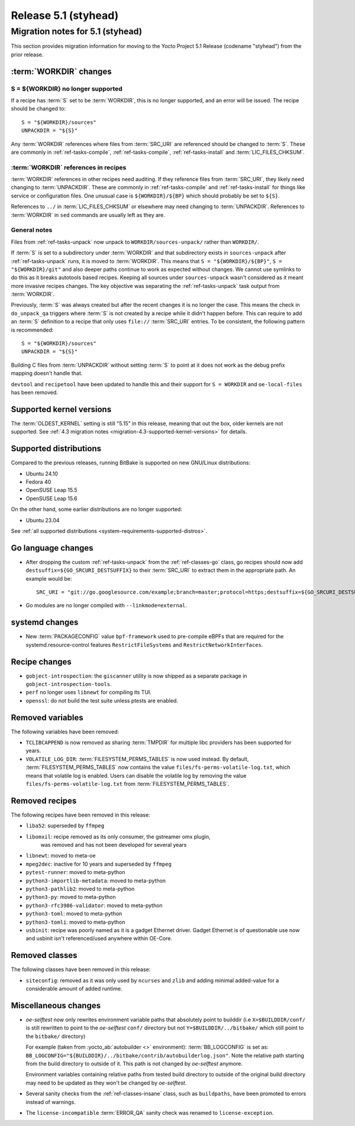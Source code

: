 .. SPDX-License-Identifier: CC-BY-SA-2.0-UK

Release 5.1 (styhead)
=====================

Migration notes for 5.1 (styhead)
------------------------------------

This section provides migration information for moving to the Yocto
Project 5.1 Release (codename "styhead") from the prior release.

.. _migration-5.1-supported-kernel-versions:

:term:`WORKDIR` changes
~~~~~~~~~~~~~~~~~~~~~~~

S = ${WORKDIR} no longer supported
^^^^^^^^^^^^^^^^^^^^^^^^^^^^^^^^^^

If a recipe has :term:`S` set to be :term:`WORKDIR`, this is no longer
supported, and an error will be issued. The recipe should be changed to::

    S = "${WORKDIR}/sources"
    UNPACKDIR = "${S}"

Any :term:`WORKDIR` references where files from :term:`SRC_URI` are referenced
should be changed to :term:`S`. These are commonly in :ref:`ref-tasks-compile`,
:ref:`ref-tasks-compile`, :ref:`ref-tasks-install` and :term:`LIC_FILES_CHKSUM`.

:term:`WORKDIR` references in recipes
^^^^^^^^^^^^^^^^^^^^^^^^^^^^^^^^^^^^^

:term:`WORKDIR` references in other recipes need auditing. If they reference
files from :term:`SRC_URI`, they likely need changing to :term:`UNPACKDIR`.
These are commonly in :ref:`ref-tasks-compile` and :ref:`ref-tasks-install`
for things like service or configuration files. One unusual case is
``${WORKDIR}/${BP}`` which should probably be set to ``${S}``.

References to ``../`` in :term:`LIC_FILES_CHKSUM` or elsewhere may need changing
to :term:`UNPACKDIR`. References to :term:`WORKDIR` in ``sed`` commands are
usually left as they are.

General notes
^^^^^^^^^^^^^

Files from :ref:`ref-tasks-unpack` now unpack to ``WORKDIR/sources-unpack/``
rather than ``WORKDIR/``.

If :term:`S` is set to a subdirectory under :term:`WORKDIR` and that
subdirectory exists in ``sources-unpack`` after :ref:`ref-tasks-unpack` runs,
it is moved to :term:`WORKDIR`. This means that ``S = "${WORKDIR}/${BP}"``,
``S = "${WORKDIR}/git"`` and also deeper paths continue to work as expected
without changes. We cannot use symlinks to do this as it breaks autotools
based recipes. Keeping all sources under ``sources-unpack`` wasn't considered
as it meant more invasive recipes changes. The key objective was separating the
:ref:`ref-tasks-unpack` task output from :term:`WORKDIR`.

Previously, :term:`S` was always created but after the recent changes it is no
longer the case. This means the check in ``do_unpack_qa`` triggers where
:term:`S` is not created by a recipe while it didn't happen before. This can
require to add an :term:`S` definition to a recipe that only uses
``file://`` :term:`SRC_URI` entries. To be consistent, the following pattern is
recommended::

    S = "${WORKDIR}/sources"
    UNPACKDIR = "${S}"

Building C files from :term:`UNPACKDIR` without setting :term:`S` to point at
it does not work as the debug prefix mapping doesn't handle that.

``devtool``  and ``recipetool`` have been updated to handle this and their
support for ``S = WORKDIR`` and ``oe-local-files`` has been removed.

Supported kernel versions
~~~~~~~~~~~~~~~~~~~~~~~~~

The :term:`OLDEST_KERNEL` setting is still "5.15" in this release, meaning that
out the box, older kernels are not supported. See :ref:`4.3 migration notes
<migration-4.3-supported-kernel-versions>` for details.

.. _migration-5.1-supported-distributions:

Supported distributions
~~~~~~~~~~~~~~~~~~~~~~~

Compared to the previous releases, running BitBake is supported on new
GNU/Linux distributions:

-  Ubuntu 24.10
-  Fedora 40
-  OpenSUSE Leap 15.5
-  OpenSUSE Leap 15.6

On the other hand, some earlier distributions are no longer supported:

-  Ubuntu 23.04

See :ref:`all supported distributions <system-requirements-supported-distros>`.

.. _migration-5.1-go-changes:

Go language changes
~~~~~~~~~~~~~~~~~~~

-  After dropping the custom :ref:`ref-tasks-unpack` from the
   :ref:`ref-classes-go` class, go recipes should now add
   ``destsuffix=${GO_SRCURI_DESTSUFFIX}`` to their :term:`SRC_URI` to extract
   them in the appropriate path. An example would be::

      SRC_URI = "git://go.googlesource.com/example;branch=master;protocol=https;destsuffix=${GO_SRCURI_DESTSUFFIX}"

-  Go modules are no longer compiled with ``--linkmode=external``.

.. _migration-5.1-systemd-changes:

systemd changes
~~~~~~~~~~~~~~~

-  New :term:`PACKAGECONFIG` value ``bpf-framework`` used to pre-compile eBPFs
   that are required for the systemd.resource-control features
   ``RestrictFileSystems`` and ``RestrictNetworkInterfaces``.

.. _migration-5.1-recipe-changes:

Recipe changes
~~~~~~~~~~~~~~

-  ``gobject-introspection``: the ``giscanner`` utility is now shipped as a
   separate package in ``gobject-introspection-tools``.

-  ``perf`` no longer uses ``libnewt`` for compiling its TUI.

-  ``openssl``: do not build the test suite unless ptests are enabled.

.. _migration-5.1-removed-variables:

Removed variables
~~~~~~~~~~~~~~~~~

The following variables have been removed:

-  ``TCLIBCAPPEND`` is now removed as sharing :term:`TMPDIR` for multiple libc
   providers has been supported for years.

-  ``VOLATILE_LOG_DIR``: :term:`FILESYSTEM_PERMS_TABLES` is now used instead.
   By default, :term:`FILESYSTEM_PERMS_TABLES` now contains the value
   ``files/fs-perms-volatile-log.txt``, which means that volatile log is
   enabled. Users can disable the volatile log by removing the value
   ``files/fs-perms-volatile-log.txt`` from :term:`FILESYSTEM_PERMS_TABLES`.

.. _migration-5.1-removed-recipes:

Removed recipes
~~~~~~~~~~~~~~~

The following recipes have been removed in this release:

-  ``liba52``: superseded by ``ffmpeg``
-  ``libomxil``: recipe removed as its only consumer, the gstreamer omx plugin,
    was removed and has not been developed for several years
-  ``libnewt``: moved to meta-oe
-  ``mpeg2dec``: inactive for 10 years and superseded by ``ffmpeg``
-  ``pytest-runner``: moved to meta-python
-  ``python3-importlib-metadata``: moved to meta-python
-  ``python3-pathlib2``: moved to meta-python
-  ``python3-py``: moved to meta-python
-  ``python3-rfc3986-validator``: moved to meta-python
-  ``python3-toml``: moved to meta-python
-  ``python3-tomli``: moved to meta-python
-  ``usbinit``: recipe was poorly named as it is a gadget Ethernet driver.
   Gadget Ethernet is of questionable use now and usbinit isn't referenced/used
   anywhere within OE-Core.


.. _migration-5.1-removed-classes:

Removed classes
~~~~~~~~~~~~~~~

The following classes have been removed in this release:

-  ``siteconfig``:  removed as it was only used by ``ncurses`` and ``zlib`` and
   adding minimal added-value for a considerable amount of added runtime.


.. _migration-5.1-qemu-changes:

Miscellaneous changes
~~~~~~~~~~~~~~~~~~~~~

-  `oe-selftest` now only rewrites environment variable paths that absolutely
   point to builddir (i.e ``X=$BUILDDIR/conf/`` is still rewritten to point to
   the `oe-selftest` ``conf/`` directory but not ``Y=$BUILDDIR/../bitbake/`` which
   still point to the ``bitbake/`` directory)

   For example (taken from :yocto_ab:`autobuilder <>` environment):
   :term:`BB_LOGCONFIG` is set as:
   ``BB_LOGCONFIG="${BUILDDIR}/../bitbake/contrib/autobuilderlog.json"``.
   Note the relative path starting from the build directory to outside of it.
   This path is not changed by `oe-selftest` anymore.

   Environment variables containing relative paths from tested build directory
   to outside of the original build directory may need to be updated as they
   won't be changed by `oe-selftest`.

-  Several sanity checks from the :ref:`ref-classes-insane` class, such as
   ``buildpaths``, have been promoted to errors instead of warnings.

-  The ``license-incompatible`` :term:`ERROR_QA` sanity check was renamed to
   ``license-exception``.
